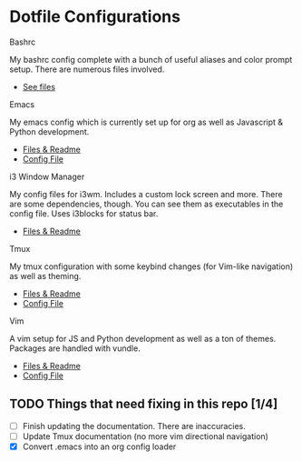 * Dotfile Configurations

**** Bashrc
     My bashrc config complete with a bunch of useful aliases and color prompt setup. There are numerous files involved.
- [[./bashrc][See files]]

**** Emacs
     My emacs config which is currently set up for org as well as Javascript & Python development.
- [[./emacs][Files & Readme]]
- [[./emacs/.emacs][Config File]]

**** i3 Window Manager
     My config files for i3wm. Includes a custom lock screen and more. There are some dependencies, though. You can see them as executables in the config file. Uses i3blocks for status bar.
- [[./i3][Files & Readme]]

**** Tmux
     My tmux configuration with some keybind changes (for Vim-like navigation) as well as theming.
- [[./tmux][Files & Readme]]
- [[./tmux/.tmux.conf][Config File]]

**** Vim
     A vim setup for JS and Python development as well as a ton of themes. Packages are handled with vundle.
- [[./vim][Files & Readme]]
- [[./vim/.vimrc][Config File]]

** TODO Things that need fixing in this repo [1/4]
   - [ ] Finish updating the documentation. There are inaccuracies.
   - [ ] Update Tmux documentation (no more vim directional navigation)
   - [X] Convert .emacs into an org config loader
